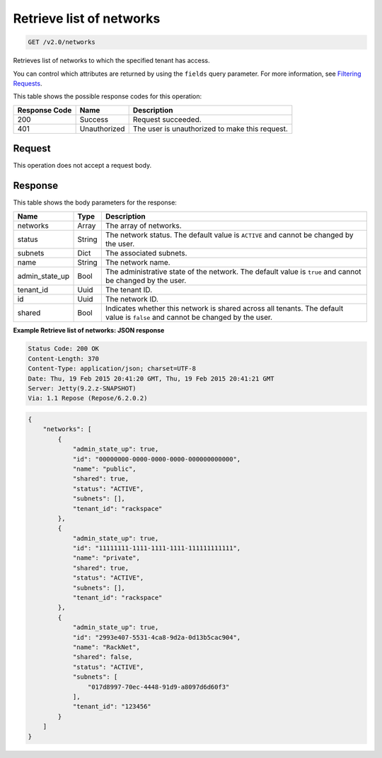 
.. THIS OUTPUT IS GENERATED FROM THE WADL. DO NOT EDIT.

.. _get-retrieve-list-of-networks-v2.0-networks:

Retrieve list of networks
^^^^^^^^^^^^^^^^^^^^^^^^^^^^^^^^^^^^^^^^^^^^^^^^^^^^^^^^^^^^^^^^^^^^^^^^^^^^^^^^

.. code::

    GET /v2.0/networks

Retrieves list of networks to which the specified tenant has access.

You can control which attributes are returned by using the ``fields`` query parameter. For more information, see `Filtering Requests <http://docs.rackspace.com/networks/api/v2/cn-devguide/content/section_filtering.html>`__.



This table shows the possible response codes for this operation:


+--------------------------+-------------------------+-------------------------+
|Response Code             |Name                     |Description              |
+==========================+=========================+=========================+
|200                       |Success                  |Request succeeded.       |
+--------------------------+-------------------------+-------------------------+
|401                       |Unauthorized             |The user is unauthorized |
|                          |                         |to make this request.    |
+--------------------------+-------------------------+-------------------------+


Request
""""""""""""""""








This operation does not accept a request body.




Response
""""""""""""""""





This table shows the body parameters for the response:

+--------------------------+-------------------------+-------------------------+
|Name                      |Type                     |Description              |
+==========================+=========================+=========================+
|networks                  |Array                    |The array of networks.   |
+--------------------------+-------------------------+-------------------------+
|status                    |String                   |The network status. The  |
|                          |                         |default value is         |
|                          |                         |``ACTIVE`` and cannot be |
|                          |                         |changed by the user.     |
+--------------------------+-------------------------+-------------------------+
|subnets                   |Dict                     |The associated subnets.  |
+--------------------------+-------------------------+-------------------------+
|name                      |String                   |The network name.        |
+--------------------------+-------------------------+-------------------------+
|admin_state_up            |Bool                     |The administrative state |
|                          |                         |of the network. The      |
|                          |                         |default value is         |
|                          |                         |``true`` and cannot be   |
|                          |                         |changed by the user.     |
+--------------------------+-------------------------+-------------------------+
|tenant_id                 |Uuid                     |The tenant ID.           |
+--------------------------+-------------------------+-------------------------+
|id                        |Uuid                     |The network ID.          |
+--------------------------+-------------------------+-------------------------+
|shared                    |Bool                     |Indicates whether this   |
|                          |                         |network is shared across |
|                          |                         |all tenants. The default |
|                          |                         |value is ``false`` and   |
|                          |                         |cannot be changed by the |
|                          |                         |user.                    |
+--------------------------+-------------------------+-------------------------+







**Example Retrieve list of networks: JSON response**


.. code::

       Status Code: 200 OK
       Content-Length: 370
       Content-Type: application/json; charset=UTF-8
       Date: Thu, 19 Feb 2015 20:41:20 GMT, Thu, 19 Feb 2015 20:41:21 GMT
       Server: Jetty(9.2.z-SNAPSHOT)
       Via: 1.1 Repose (Repose/6.2.0.2)


.. code::

   {
       "networks": [
           {
               "admin_state_up": true,
               "id": "00000000-0000-0000-0000-000000000000",
               "name": "public",
               "shared": true,
               "status": "ACTIVE",
               "subnets": [],
               "tenant_id": "rackspace"
           },
           {
               "admin_state_up": true,
               "id": "11111111-1111-1111-1111-111111111111",
               "name": "private",
               "shared": true,
               "status": "ACTIVE",
               "subnets": [],
               "tenant_id": "rackspace"
           },
           {
               "admin_state_up": true,
               "id": "2993e407-5531-4ca8-9d2a-0d13b5cac904",
               "name": "RackNet",
               "shared": false,
               "status": "ACTIVE",
               "subnets": [
                   "017d8997-70ec-4448-91d9-a8097d6d60f3"
               ],
               "tenant_id": "123456"
           }
       ]
   }




